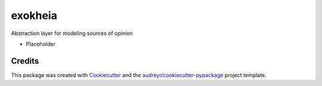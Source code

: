 ========
exokheia
========


.. image:: https://img.shields.io/pypi/v/exokheia.svg
        :target: https://pypi.python.org/pypi/exokheia

.. image:: https://img.shields.io/travis/datagazing/exokheia.svg
        :target: https://travis-ci.com/datagazing/exokheia

.. image:: https://readthedocs.org/projects/exokheia/badge/?version=latest
        :target: https://exokheia.readthedocs.io/en/latest/?version=latest
        :alt: Documentation Status



Abstraction layer for modeling sources of opinion

- Placeholder

Credits
-------

This package was created with Cookiecutter_ and the `audreyr/cookiecutter-pypackage`_ project template.

.. _Cookiecutter: https://github.com/audreyr/cookiecutter
.. _`audreyr/cookiecutter-pypackage`: https://github.com/audreyr/cookiecutter-pypackage
